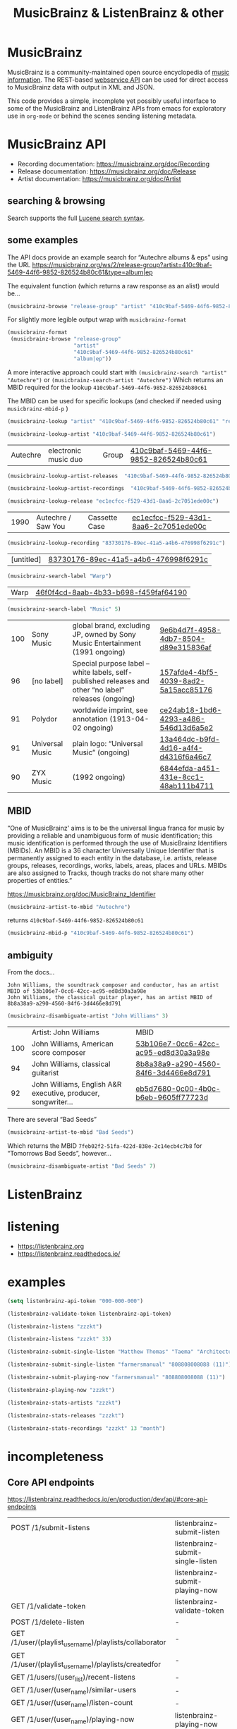 # -*- mode: org; coding: utf-8; -*-
#+OPTIONS: toc:2 num:nil html-style:nil
#+author:
#+title:  MusicBrainz & ListenBrainz & other

* MusicBrainz

[[file:img/musicbrainz-logo.svg]]

MusicBrainz is a community-maintained open source encyclopedia of [[https://musicbrainz.org/doc/About][music information]]. The REST-based [[https://musicbrainz.org/doc/MusicBrainz_API][webservice API]] can be used for direct access to MusicBrainz data with output in XML and JSON.

This code provides a simple, incomplete yet possibly useful interface to some of the MusicBrainz and ListenBrainz APIs from emacs for exploratory  use in =org-mode= or behind the scenes sending listening metadata.

*  MusicBrainz API

- Recording documentation: https://musicbrainz.org/doc/Recording
- Release documentation: https://musicbrainz.org/doc/Release
- Artist documentation: https://musicbrainz.org/doc/Artist

** searching & browsing

Search supports the full  [[https://lucene.apache.org/core/7_7_2/queryparser/org/apache/lucene/queryparser/classic/package-summary.html#package.description][Lucene search syntax]].

** some examples

The API docs provide an example search for “Autechre albums & eps” using the URL https://musicbrainz.org/ws/2/release-group?artist=410c9baf-5469-44f6-9852-826524b80c61&type=album|ep

The equivalent function (which returns a raw response as an alist) would be…
#+BEGIN_SRC emacs-lisp
(musicbrainz-browse "release-group" "artist" "410c9baf-5469-44f6-9852-826524b80c61" "album|ep")
#+END_SRC

For slightly more legible output wrap with =musicbrainz-format=
#+BEGIN_SRC emacs-lisp
(musicbrainz-format
 (musicbrainz-browse "release-group"
                     "artist"
                     "410c9baf-5469-44f6-9852-826524b80c61"
                     "album|ep"))
#+END_SRC

A more interactive approach could start with  =(musicbrainz-search "artist" "Autechre")= or =(musicbrainz-search-artist "Autechre")= Which returns an MBID required for the lookup  =410c9baf-5469-44f6-9852-826524b80c61=

The MBID can be used for specific lookups (and checked if needed using =musicbrainz-mbid-p= )

#+BEGIN_SRC emacs-lisp
(musicbrainz-lookup "artist" "410c9baf-5469-44f6-9852-826524b80c61" "releases")
#+END_SRC

#+BEGIN_SRC emacs-lisp
(musicbrainz-lookup-artist "410c9baf-5469-44f6-9852-826524b80c61")
#+END_SRC

| Autechre | electronic music duo | Group | [[https://musicbrainz.org/artist/410c9baf-5469-44f6-9852-826524b80c61][410c9baf-5469-44f6-9852-826524b80c61]] |

#+BEGIN_SRC emacs-lisp
(musicbrainz-lookup-artist-releases  "410c9baf-5469-44f6-9852-826524b80c61")
#+END_SRC

#+BEGIN_SRC emacs-lisp
(musicbrainz-lookup-artist-recordings  "410c9baf-5469-44f6-9852-826524b80c61")
#+END_SRC

#+BEGIN_SRC emacs-lisp
(musicbrainz-lookup-release "ec1ecfcc-f529-43d1-8aa6-2c7051ede00c")
#+END_SRC

| 1990 | Autechre / Saw You | Cassette Case | [[https://musicbrainz.org/release/ec1ecfcc-f529-43d1-8aa6-2c7051ede00c][ec1ecfcc-f529-43d1-8aa6-2c7051ede00c]] |

#+BEGIN_SRC emacs-lisp
(musicbrainz-lookup-recording "83730176-89ec-41a5-a4b6-476998f6291c")
#+END_SRC

| [untitled] | [[https://musicbrainz.org/recording/83730176-89ec-41a5-a4b6-476998f6291c][83730176-89ec-41a5-a4b6-476998f6291c]] |

#+BEGIN_SRC emacs-lisp
(musicbrainz-search-label "Warp")
#+END_SRC

| Warp | [[https://musicbrainz.org/label/46f0f4cd-8aab-4b33-b698-f459faf64190][46f0f4cd-8aab-4b33-b698-f459faf64190]] |

#+BEGIN_SRC emacs-lisp
(musicbrainz-search-label "Music" 5)
#+END_SRC

| 100 | Sony Music      | global brand, excluding JP, owned by Sony Music Entertainment (1991 ongoing)                          | [[https://musicbrainz.org/label/9e6b4d7f-4958-4db7-8504-d89e315836af][9e6b4d7f-4958-4db7-8504-d89e315836af]] |
|  96 | [no label]      | Special purpose label – white labels, self-published releases and other “no label” releases (ongoing) | [[https://musicbrainz.org/label/157afde4-4bf5-4039-8ad2-5a15acc85176][157afde4-4bf5-4039-8ad2-5a15acc85176]] |
|  91 | Polydor         | worldwide imprint, see annotation (1913-04-02 ongoing)                                                | [[https://musicbrainz.org/label/ce24ab18-1bd6-4293-a486-546d13d6a5e2][ce24ab18-1bd6-4293-a486-546d13d6a5e2]] |
|  91 | Universal Music | plain logo: “Universal Music” (ongoing)                                                               | [[https://musicbrainz.org/label/13a464dc-b9fd-4d16-a4f4-d4316f6a46c7][13a464dc-b9fd-4d16-a4f4-d4316f6a46c7]] |
|  90 | ZYX Music       | (1992 ongoing)                                                                                        | [[https://musicbrainz.org/label/6844efda-a451-431e-8cc1-48ab111b4711][6844efda-a451-431e-8cc1-48ab111b4711]] |


** MBID

“One of MusicBrainz' aims is to be the universal lingua franca for music by providing a reliable and unambiguous form of music identification; this music identification is performed through the use of MusicBrainz Identifiers  (MBIDs). An MBID is a 36 character Universally Unique Identifier that is permanently assigned to each entity in the database, i.e. artists, release groups, releases, recordings, works, labels, areas, places and URLs. MBIDs are also assigned to Tracks, though tracks do not share many other properties of entities.”

https://musicbrainz.org/doc/MusicBrainz_Identifier

#+BEGIN_SRC emacs-lisp
(musicbrainz-artist-to-mbid "Autechre")
#+END_SRC

returns =410c9baf-5469-44f6-9852-826524b80c61=

#+BEGIN_SRC emacs-lisp
(musicbrainz-mbid-p "410c9baf-5469-44f6-9852-826524b80c61")
#+END_SRC

** ambiguity

From the docs…

#+BEGIN_SRC text
John Williams, the soundtrack composer and conductor, has an artist MBID of 53b106e7-0cc6-42cc-ac95-ed8d30a3a98e
John Williams, the classical guitar player, has an artist MBID of 8b8a38a9-a290-4560-84f6-3d4466e8d791
#+END_SRC

#+BEGIN_SRC emacs-lisp
(musicbrainz-disambiguate-artist "John Williams" 3)
#+END_SRC

|     | Artist: John Williams                                         | MBID                                 |
| 100 | John Williams, American score composer                        | [[https://musicbrainz.org/artist/53b106e7-0cc6-42cc-ac95-ed8d30a3a98e][53b106e7-0cc6-42cc-ac95-ed8d30a3a98e]] |
|  94 | John Williams, classical guitarist                            | [[https://musicbrainz.org/artist/8b8a38a9-a290-4560-84f6-3d4466e8d791][8b8a38a9-a290-4560-84f6-3d4466e8d791]] |
|  92 | John Williams, English A&R executive, producer, songwriter... | [[https://musicbrainz.org/artist/eb5d7680-0c00-4b0c-b6eb-9605ff77723d][eb5d7680-0c00-4b0c-b6eb-9605ff77723d]] |

There are several “Bad Seeds”

#+BEGIN_SRC emacs-lisp
(musicbrainz-artist-to-mbid "Bad Seeds")
#+END_SRC

Which returns the MBID =7feb02f2-51fa-422d-838e-2c14ecb4c7b8= for “Tomorrows Bad Seeds”, however…

#+BEGIN_SRC emacs-lisp
(musicbrainz-disambiguate-artist "Bad Seeds" 7)
#+END_SRC

#+RESULTS:
|     | Artist: Bad Seeds                                         | MBID                                 |
| 100 | Tomorrows Bad Seeds, nil                                  | [[https://musicbrainz.org/artist/7feb02f2-51fa-422d-838e-2c14ecb4c7b8][7feb02f2-51fa-422d-838e-2c14ecb4c7b8]] |
|  98 | The Bad Seeds, 60s Texas rock band                        | [[https://musicbrainz.org/artist/3e593712-9f70-4b7a-b21b-466016998a3d][3e593712-9f70-4b7a-b21b-466016998a3d]] |
|  98 | The Bad Seeds, 60's US garage rock band from Erlanger, KY | [[https://musicbrainz.org/artist/34bc9a97-fa78-424e-8ca8-a904f978f041][34bc9a97-fa78-424e-8ca8-a904f978f041]] |
|  98 | The Bad Seeds, backing band for Nick Cave                 | [[https://musicbrainz.org/artist/eb2a8edc-5670-4896-82be-87db38de9583][eb2a8edc-5670-4896-82be-87db38de9583]] |
|  86 | Nick Cave & the Bad Seeds, nil                            | [[https://musicbrainz.org/artist/172e1f1a-504d-4488-b053-6344ba63e6d0][172e1f1a-504d-4488-b053-6344ba63e6d0]] |
|  50 | The Lightning Seeds, nil                                  | [[https://musicbrainz.org/artist/1ba601a0-3401-4b28-8ddd-9af8203661e8][1ba601a0-3401-4b28-8ddd-9af8203661e8]] |
|  49 | Seeds, UK dancehall                                       | [[https://musicbrainz.org/artist/a03cf587-a3d3-4847-ac41-e488f779a313][a03cf587-a3d3-4847-ac41-e488f779a313]] |



* ListenBrainz


[[file:img/listenbrainz-logo.svg]]

* listening

- https://listenbrainz.org
- https://listenbrainz.readthedocs.io/

* examples

#+BEGIN_SRC emacs-lisp
(setq listenbrainz-api-token "000-000-000")
#+END_SRC

#+BEGIN_SRC emacs-lisp
(listenbrainz-validate-token listenbrainz-api-token)
#+END_SRC

#+BEGIN_SRC emacs-lisp
(listenbrainz-listens "zzzkt")
#+END_SRC

#+BEGIN_SRC emacs-lisp
(listenbrainz-listens "zzzkt" 33)
#+END_SRC

#+BEGIN_SRC emacs-lisp
(listenbrainz-submit-single-listen "Matthew Thomas" "Taema" "Architecture")
#+END_SRC

#+BEGIN_SRC emacs-lisp
(listenbrainz-submit-single-listen "farmersmanual" "808808008088 (11)")
#+END_SRC

#+BEGIN_SRC emacs-lisp
(listenbrainz-submit-playing-now "farmersmanual" "808808008088 (11)")
#+END_SRC

#+BEGIN_SRC emacs-lisp
(listenbrainz-playing-now "zzzkt")
#+END_SRC

#+BEGIN_SRC emacs-lisp
(listenbrainz-stats-artists "zzzkt")
#+END_SRC

#+BEGIN_SRC emacs-lisp
(listenbrainz-stats-releases "zzzkt")
#+END_SRC

#+BEGIN_SRC emacs-lisp
(listenbrainz-stats-recordings "zzzkt" 13 "month")
#+END_SRC

* incompleteness

** Core API endpoints

https://listenbrainz.readthedocs.io/en/production/dev/api/#core-api-endpoints

| POST /1/submit-listens                                  | listenbrainz-submit-listen        |
|                                                         | listenbrainz-submit-single-listen |
|                                                         | listenbrainz-submit-playing-now   |
| GET /1/validate-token                                   | listenbrainz-validate-token       |
| POST /1/delete-listen                                   | -                                 |
| GET /1/user/(playlist_user_name)/playlists/collaborator | -                                 |
| GET /1/user/(playlist_user_name)/playlists/createdfor   | -                                 |
| GET /1/users/(user_list)/recent-listens                 | -                                 |
| GET /1/user/(user_name)/similar-users                   | -                                 |
| GET /1/user/(user_name)/listen-count                    | -                                 |
| GET /1/user/(user_name)/playing-now                     | listenbrainz-playing-now          |
| GET /1/user/(user_name)/similar-to/(other_user_name)    | -                                 |
| GET /1/user/(playlist_user_name)/playlists              | -                                 |
| GET /1/user/(user_name)/listens                         | listenbrainz-listens              |
| GET /1/latest-import                                    | -                                 |
| POST /1/latest-import                                   | -                                 |

** Feedback API Endpoints

https://listenbrainz.readthedocs.io/en/production/dev/api/#feedback-api-endpoints

| POST /1/feedback/recording-feedback                          | - |
| GET /1/feedback/recording/(recording_msid)/get-feedback      | - |
| GET /1/feedback/user/(user_name)/get-feedback-for-recordings | – |
| GET /1/feedback/user/(user_name)/get-feedback                | - |

** Recording Recommendation API Endpoints

https://listenbrainz.readthedocs.io/en/production/dev/api/#core-api-endpoints

| GET /1/cf/recommendation/user/(user_name)/recording        | - |

** Recording Recommendation Feedback API Endpoints

https://listenbrainz.readthedocs.io/en/production/dev/api/#recording-recommendation-feedback-api-endpoints

| POST /1/recommendation/feedback/submit                     | - |
| POST /1/recommendation/feedback/delete                     | - |
| GET /1/recommendation/feedback/user/(user_name)/recordings | - |
| GET /1/recommendation/feedback/user/(user_name)            | - |

** Statistics API Endpoints

https://listenbrainz.readthedocs.io/en/production/dev/api/#statistics-api-endpoints

| GET /1/stats/sitewide/artists                    | -                             |
| GET /1/stats/user/(user_name)/listening-activity | -                             |
| GET /1/stats/user/(user_name)/daily-activity     | -                             |
| GET /1/stats/user/(user_name)/recordings         | listenbrainz-stats-recordings |
| GET /1/stats/user/(user_name)/artist-map         | -                             |
| GET /1/stats/user/(user_name)/releases           | listenbrainz-stats-releases   |
| GET /1/stats/user/(user_name)/artists            | listenbrainz-stats-artists    |

** Status API Endpoints

https://listenbrainz.readthedocs.io/en/production/dev/api/#status-api-endpoints

| GET /1/status/get-dump-info | - |

** User Timeline API Endpoints

https://listenbrainz.readthedocs.io/en/production/dev/api/#user-timeline-api-endpoints

| POST /1/user/(user_name)/timeline-event/create/notification | - |
| POST /1/user/(user_name)/timeline-event/create/recording    | - |
| POST /1/user/(user_name)/feed/events/delete                 | - |
| GET /1/user/(user_name)/feed/events                         | - |

** Social API Endpoints

https://listenbrainz.readthedocs.io/en/production/dev/api/#social-api-endpoints

| GET /1/user/(user_name)/followers | listenbrainz-followers |
| GET /1/user/(user_name)/following | listenbrainz-following |
| POST /1/user/(user_name)/unfollow | -                      |
| POST /1/user/(user_name)/follow   | -                      |

** Pinned Recording API Endpoints

https://listenbrainz.readthedocs.io/en/production/dev/api/#pinned-recording-api-endpoints

| POST /1/pin/unpin                 | - |
| POST /1/pin                       | - |
| POST /1/pin/delete/(row_id)       | - |
| GET /1/(user_name)/pins/following | - |
| GET /1/(user_name)/pins           | - |


* otherBrainz
 - [[https://critiquebrainz.org/][CritiqueBrainz]]
 - [[https://bookbrainz.org/][BookBrainz]] → https://api.test.bookbrainz.org/1/docs/
 - [[https://listenbrainz.org/messybrainz/][MessyBrainz]]
 - [[https://coverartarchive.org/][Cover art archive]]

* further
- https://listenbrainz.org/user/troi-bot/playlists/
- https://github.com/metabrainz/bono-data-sets/blob/main/top_discoveries.py
